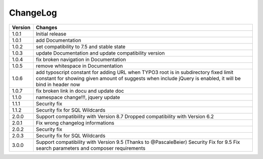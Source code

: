 
.. ==================================================
.. FOR YOUR INFORMATION
.. --------------------------------------------------
.. -*- coding: utf-8 -*- with BOM.

ChangeLog
=========

+----------------+---------------------------------------------------------------------------------+
| Version        | Changes                                                                         |
|                |                                                                                 |
+================+=================================================================================+
| 1.0.1          | Initial release                                                                 |
+----------------+---------------------------------------------------------------------------------+
| 1.0.1          | add Documentation                                                               |
+----------------+---------------------------------------------------------------------------------+
| 1.0.2          | set compatibility to 7.5 and stable state                                       |
+----------------+---------------------------------------------------------------------------------+
| 1.0.3          | update Documentation and update compatibility version                           |
+----------------+---------------------------------------------------------------------------------+
| 1.0.4          | fix broken navigation in Documentation                                          |
+----------------+---------------------------------------------------------------------------------+
| 1.0.5          | remove whitespace in Documentation                                              |
+----------------+---------------------------------------------------------------------------------+
| 1.0.6          | add typoscript constant for adding URL when TYPO3 root is in subdirectory       |
|                | fixed limit constant for showing given amount of suggests                       |
|                | when include jQuery is enabled, it will be bind in header now                   |
+----------------+---------------------------------------------------------------------------------+
| 1.0.7          | fix broken link in docu and update doc                                          |
+----------------+---------------------------------------------------------------------------------+
| 1.1.0          | namespace change!!!, jquery update                                              |
+----------------+---------------------------------------------------------------------------------+
| 1.1.1          | Security fix                                                                    |
+----------------+---------------------------------------------------------------------------------+
| 1.1.2          | Security fix for SQL Wildcards                                                  |
+----------------+---------------------------------------------------------------------------------+
| 2.0.0          | Support compatibility with Version 8.7                                          |
|                | Dropped compatibility with Version 6.2                                          |
+----------------+---------------------------------------------------------------------------------+
| 2.0.1          | Fix wrong changelog informations                                                |
+----------------+---------------------------------------------------------------------------------+
| 2.0.2          | Security fix                                                                    |
+----------------+---------------------------------------------------------------------------------+
| 2.0.3          | Security fix for SQL Wildcards                                                  |
+----------------+---------------------------------------------------------------------------------+
| 3.0.0          | Support compatibility with Version 9.5 (Thanks to @PascaleBeier)                |
|                | Security Fix for 9.5                                                            |
|                | Fix search parameters and composer requirements                                 |
+----------------+---------------------------------------------------------------------------------+